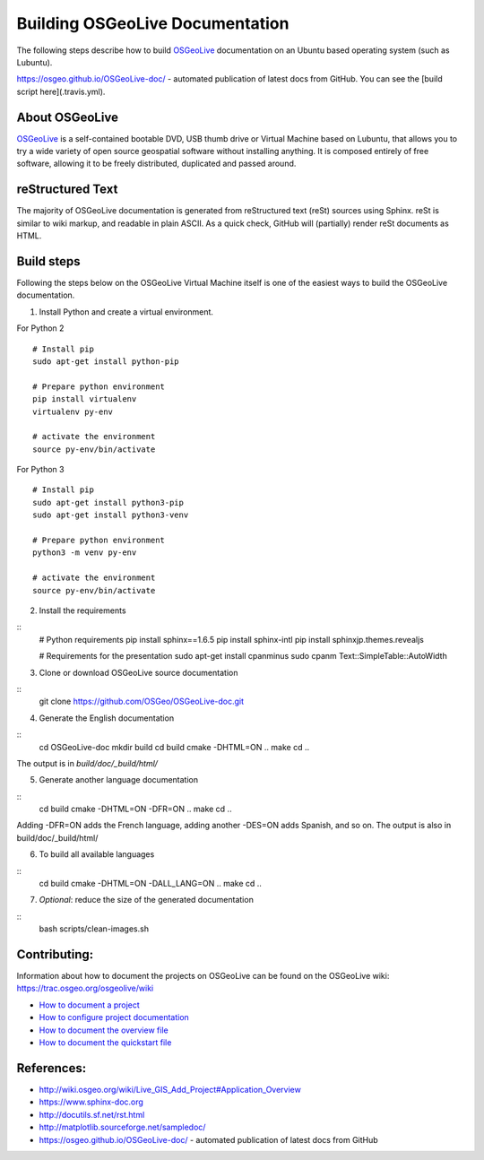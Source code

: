 Building OSGeoLive Documentation
================================

The following steps describe how to build OSGeoLive_ documentation on an Ubuntu
based operating system (such as Lubuntu).

https://osgeo.github.io/OSGeoLive-doc/ - automated publication of latest docs from GitHub. 
You can see the [build script here](.travis.yml). 

About OSGeoLive
~~~~~~~~~~~~~~~

OSGeoLive_ is a self-contained bootable DVD, USB thumb drive or Virtual
Machine based on Lubuntu, that allows you to try a wide variety of open source
geospatial software without installing anything. It is composed entirely of
free software, allowing it to be freely distributed, duplicated and passed
around.

reStructured Text
~~~~~~~~~~~~~~~~~

The majority of OSGeoLive documentation is generated from reStructured text (reSt) sources
using Sphinx. reSt is similar to wiki markup, and readable in plain ASCII. As a
quick check, GitHub will (partially) render reSt documents as HTML.

Build steps
~~~~~~~~~~~

Following the steps below on the OSGeoLive Virtual Machine itself is one of the easiest ways 
to build the OSGeoLive documentation. 

1. Install Python and create a virtual environment. 

For Python 2
::
   # Install pip
   sudo apt-get install python-pip

   # Prepare python environment
   pip install virtualenv
   virtualenv py-env

   # activate the environment
   source py-env/bin/activate

For Python 3
::
   # Install pip
   sudo apt-get install python3-pip
   sudo apt-get install python3-venv

   # Prepare python environment
   python3 -m venv py-env

   # activate the environment
   source py-env/bin/activate

2. Install the requirements

::
   # Python requirements
   pip install sphinx==1.6.5
   pip install sphinx-intl
   pip install sphinxjp.themes.revealjs

   # Requirements for the presentation
   sudo apt-get install cpanminus
   sudo cpanm Text::SimpleTable::AutoWidth

3. Clone or download OSGeoLive source documentation

::
   git clone https://github.com/OSGeo/OSGeoLive-doc.git

4. Generate the English documentation

::   
   cd OSGeoLive-doc
   mkdir build
   cd build
   cmake -DHTML=ON ..
   make
   cd ..

The output is in `build/doc/_build/html/`

5. Generate another language documentation

::
   cd build
   cmake -DHTML=ON -DFR=ON ..
   make
   cd ..

Adding -DFR=ON adds the French language, adding another -DES=ON adds Spanish, and so on. 
The output is also in build/doc/_build/html/

6. To build all available languages

::
   cd build
   cmake -DHTML=ON -DALL_LANG=ON ..
   make
   cd ..

7. *Optional*: reduce the size of the generated documentation

::
   bash scripts/clean-images.sh

Contributing:
~~~~~~~~~~~~~

Information about how to document the projects on OSGeoLive can be found on the OSGeoLive wiki: https://trac.osgeo.org/osgeolive/wiki

* `How to document a project <https://trac.osgeo.org/osgeolive/wiki/How%20to%20document%20a%20project>`__
* `How to configure project documentation <https://trac.osgeo.org/osgeolive/wiki/How%20to%20configure%20a%20project%20documentation>`__
* `How to document the overview file <https://trac.osgeo.org/osgeolive/wiki/How%20to%20document%20the%20overview%20file>`__
* `How to document the quickstart file <https://trac.osgeo.org/osgeolive/wiki/How%20to%20document%20the%20quickstart%20file>`__

References:
~~~~~~~~~~~

* http://wiki.osgeo.org/wiki/Live_GIS_Add_Project#Application_Overview

* https://www.sphinx-doc.org

* http://docutils.sf.net/rst.html

* http://matplotlib.sourceforge.net/sampledoc/

* https://osgeo.github.io/OSGeoLive-doc/ - automated publication of latest docs from GitHub

.. _OSGeoLive: https://live.osgeo.org
